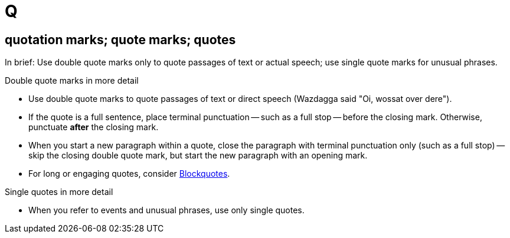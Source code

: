 = Q

[[quotation_marks]]
== quotation marks; quote marks; quotes

In brief: Use double quote marks only to quote passages of text or actual speech; use single quote marks for unusual phrases.

.Double quote marks in more detail
* Use double quote marks to quote passages of text or direct speech ([green]#Wazdagga said "Oi, wossat over dere"#). 
* If the quote is a full sentence, place terminal punctuation -- such as a full stop -- before the closing mark.
Otherwise, punctuate *after* the closing mark. 
* When you start a new paragraph within a quote, close the paragraph with terminal punctuation only (such as a full stop) -- skip the closing double quote mark, but start the new paragraph with an opening mark.
* For long or engaging quotes, consider link:https://docs.asciidoctor.org/asciidoc/latest/blocks/blockquotes/[Blockquotes^].

.Single quotes in more detail
* When you refer to events and unusual phrases, use only single quotes.